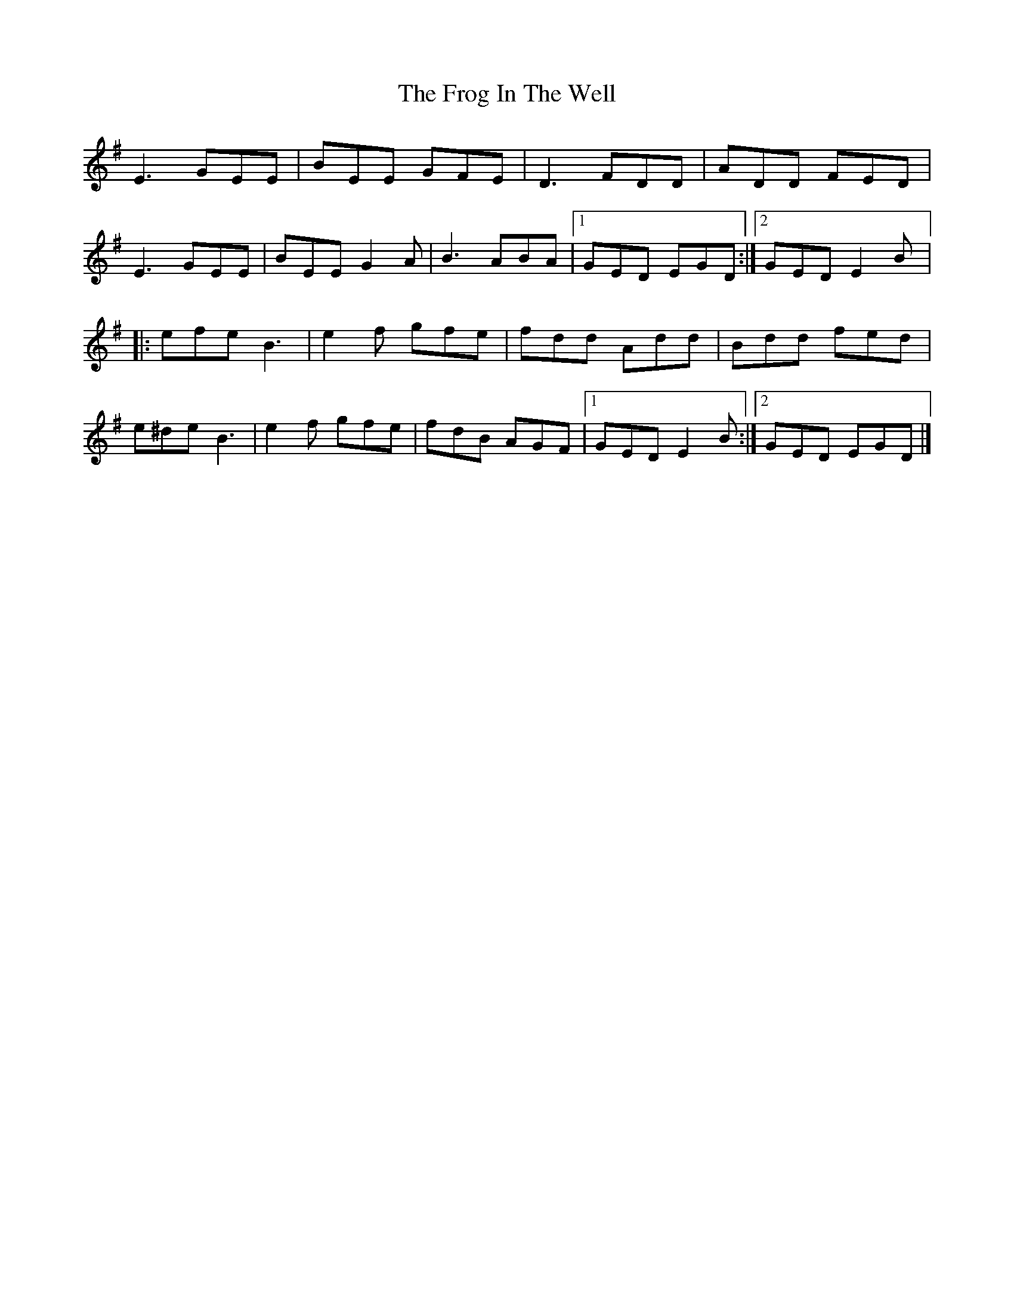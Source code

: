 X:217
T:The Frog In The Well
S:Amelia Lindsay-Kaufman
M 6/8
L:1/8
K:Emin
E3 GEE | BEE GFE | D3 FDD | ADD FED |
E3 GEE | BEE G2A | B3 ABA |1 GED EGD :|2 GED E2B |:
efe B3 | e2f gfe | fdd Add | Bdd fed |
e^de B3 | e2f gfe | fdB AGF |1 GED E2B :|2 GED EGD |]

